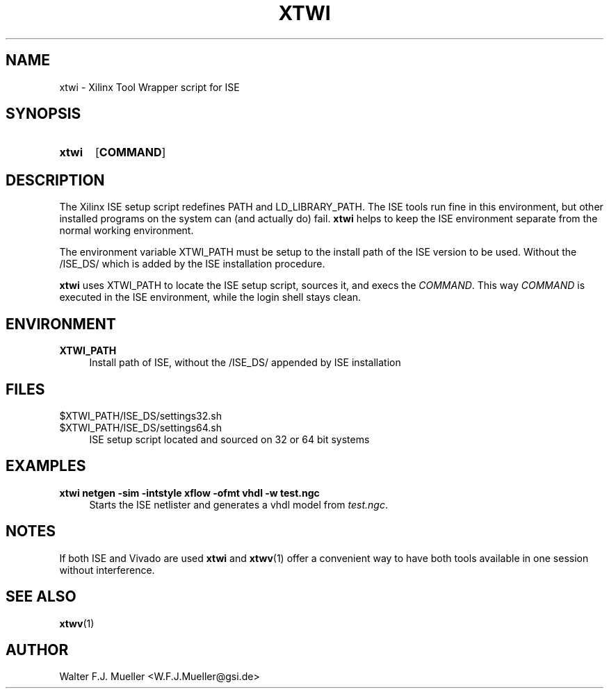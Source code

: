 .\"  -*- nroff -*-
.\"  $Id: xtwi.1 651 2015-02-26 21:32:15Z mueller $
.\"
.\" Copyright 2014- by Walter F.J. Mueller <W.F.J.Mueller@gsi.de>
.\" 
.\" ------------------------------------------------------------------
.
.TH XTWI 1 2013-11-10 "Retro Project" "Retro Project Manual"
.\" ------------------------------------------------------------------
.SH NAME
xtwi \- Xilinx Tool Wrapper script for ISE
.\" ------------------------------------------------------------------
.SH SYNOPSIS
.
.SY xtwi 
.OP COMMAND
.YS
.
.\" ------------------------------------------------------------------
.SH DESCRIPTION
The Xilinx ISE setup script redefines PATH and LD_LIBRARY_PATH. The ISE
tools run fine in this environment, but other installed programs on the
system can (and actually do) fail. \fBxtwi\fP helps to keep the ISE 
environment separate from the normal working environment.

The environment variable XTWI_PATH must be setup to the install path 
of the ISE version to be used. Without the /ISE_DS/ which is added
by the ISE installation procedure.

\fBxtwi\fP uses XTWI_PATH to locate the ISE setup script, sources it, 
and execs the \fICOMMAND\fP. This way \fICOMMAND\fP is executed in the
ISE environment, while the login shell stays clean.

.
.\" ------------------------------------------------------------------
.SH ENVIRONMENT
.TP 4
.B XTWI_PATH
Install path of ISE, without the /ISE_DS/ appended by ISE installation 
.
.\" ------------------------------------------------------------------
.SH FILES
.TP 4
$XTWI_PATH/ISE_DS/settings32.sh
.TQ
$XTWI_PATH/ISE_DS/settings64.sh
ISE setup script located and sourced on 32 or 64 bit systems
.
.\" ------------------------------------------------------------------
.SH EXAMPLES
.IP "\fBxtwi netgen -sim  -intstyle xflow -ofmt vhdl -w test.ngc" 4
Starts the ISE netlister and generates a vhdl model from \fItest.ngc\fP.
.
.\" ------------------------------------------------------------------
.SH "NOTES"
If both ISE and Vivado are used \fBxtwi\fP and \fBxtwv\fP(1) offer a convenient
way to have both tools available in one session without interference.
.
.\" ------------------------------------------------------------------
.SH "SEE ALSO"
.BR xtwv (1)
.
.\" ------------------------------------------------------------------
.SH AUTHOR
Walter F.J. Mueller <W.F.J.Mueller@gsi.de>
